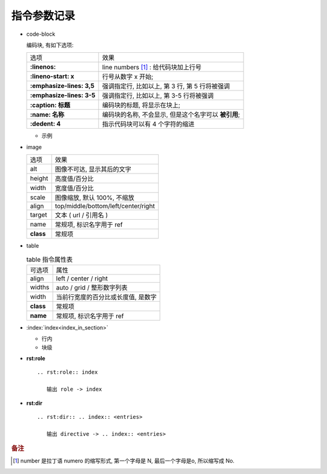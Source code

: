 指令参数记录
======================================================================

- code-block

  编码块, 有如下选项:

  +---------------------------+------------------------------------------------------+
  | 选项                      | 效果                                                 |
  +---------------------------+------------------------------------------------------+
  | **:linenos:**             | line numbers [#]_ : 给代码块加上行号                 |
  +---------------------------+------------------------------------------------------+
  | **:lineno-start: x**      | 行号从数字 x 开始;                                   |
  +---------------------------+------------------------------------------------------+
  | **:emphasize-lines: 3,5** | 强调指定行, 比如以上, 第 3 行, 第 5 行将被强调       |
  +---------------------------+------------------------------------------------------+
  | **:emphasize-lines: 3-5** | 强调指定行, 比如以上, 第 3-5 行将被强调              |
  +---------------------------+------------------------------------------------------+
  | **:caption: 标题**        | 编码块的标题, 将显示在块上;                          |
  +---------------------------+------------------------------------------------------+
  | **:name: 名称**           | 编码块的名称, 不会显示, 但是这个名字可以 **被引用**; |
  +---------------------------+------------------------------------------------------+
  | **:dedent: 4**            | 指示代码块可以有 4 个字符的缩进                      |
  +---------------------------+------------------------------------------------------+
  
  - 示例

    .. code-block:: bash
       :linenos:
       :lineno-start: 3
       :emphasize-lines: 3,5
       :caption: 这是一个 code-block 示例
       :name: code-block-example
       :dedent: 4

           echo :linenos:
           echo :lineno-start: 3
           echo :emphasize-lines: 3,5
           echo :caption: 这是一个 code-block 示例
           echo :name: code-block-example
           echo :dedent: 4 # 这个选项的作用更多的是为了排版更美观
- image

  +-----------+-------------------------------------+
  | 选项      | 效果                                |
  +-----------+-------------------------------------+
  | alt       | 图像不可达, 显示其后的文字          |
  +-----------+-------------------------------------+
  | height    | 高度值/百分比                       |
  +-----------+-------------------------------------+
  | width     | 宽度值/百分比                       |
  +-----------+-------------------------------------+
  | scale     | 图像缩放, 默认 100%, 不缩放         |
  +-----------+-------------------------------------+
  | align     | top/middle/bottom/left/center/right |
  +-----------+-------------------------------------+
  | target    | 文本 ( url / 引用名 )               |
  +-----------+-------------------------------------+
  | name      | 常规项, 标识名字用于 ref            |
  +-----------+-------------------------------------+
  | **class** | 常规项                              |
  +-----------+-------------------------------------+

- table

  .. table:: table 指令属性表
     :widths: auto

     ========= =============================================
     可选项    属性
     align     left / center / right
     widths    auto / grid / 整形数字列表
     width     当前行宽度的百分比或长度值, 是数字
     **class** 常规项
     **name**  常规项, 标识名字用于 ref
     ========= =============================================

.. rst:role:: csv-table

   .. csv-table:: csv-table 选项
      :header: 可选项, 说明, 备注
      :widths: 10, 60, 30

      widths, "宽度值 [, 宽度值 ] | auto",
      width, 强行指定行的宽度或指定为当前行宽度的百分比,
      header-rows, 数字值; 用作行标题的行数; 默认是 0,
      stub-columns, 数字值; 用作列标题的列数; 默认是 0,
      header, CSV 格式的数据, "比如 **标题1, 标题2, 标题3** "
      file, 字符串, 不会使用
      url, 去除了空白符的字符串; 指向 CSV 数据文件的互联网 URL引用, 不会使用
      encoding, 文本编码名; 外部 ( file/url ) CSV 数据的文本编码; 默认是文件编码
      delim, 单字符 | "tab" | "space"; 默认是 **逗号**,
      quote, 单字符; 用于引用包含分隔符或以引号字符开头的元素; 默认是 **"**,
      keepspace, flag; 将紧跟在分隔符后面的空白视为重要; 默认情况是忽略这些空白,
      escape, 单字符; 用于转义分隔符或引用; 默认值是将字符加倍, 不会使用
      align, "left, center, right",
      "name, class", 常规项,
   

- :index:`index<index_in_section>`

  - 行内

    .. rst:role:: index

       ``- :index:`index<index_in_section>```

       生成名叫 :rst:dir:`index` 的小节, 并在索引页 (index) 生成指向此 index 节
       内容的叫 index_in_section 的索引项;

  - 块级

- **rst:role**

  ::

     .. rst:role:: index

        输出 role -> index

- **rst:dir**

  ::

     .. rst:dir:: .. index:: <entries>

        输出 directive -> .. index:: <entries>

.. rubric:: 备注
.. [#] 
   number 是拉丁语 numero 的缩写形式, 第一个字母是 N, 最后一个字母是o, 所以缩写成 No.
